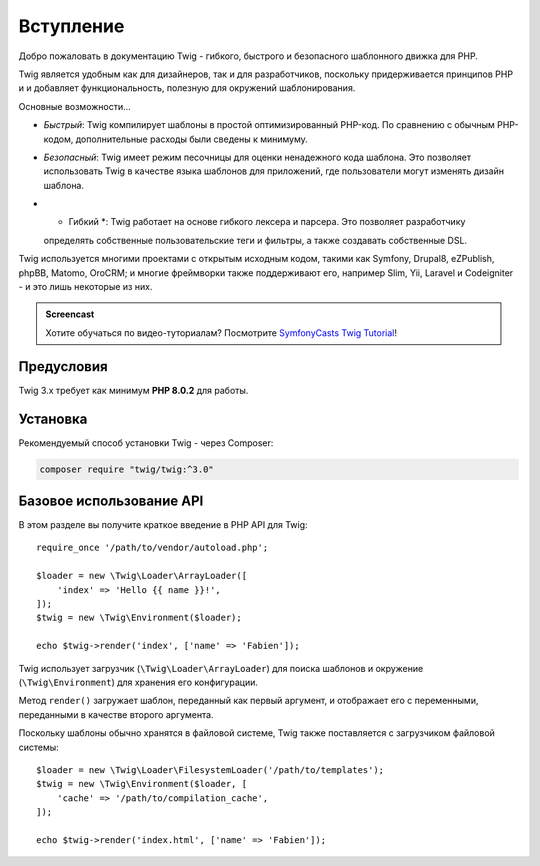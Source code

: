 Вступление
==========

Добро пожаловать в документацию Twig - гибкого, быстрого и безопасного шаблонного движка для PHP.

Twig является удобным как для дизайнеров, так и для разработчиков, поскольку придерживается принципов PHP и
и добавляет функциональность, полезную для окружений шаблонирования.

Основные возможности...

* *Быстрый*: Twig компилирует шаблоны в простой оптимизированный PHP-код. По сравнению с
  обычным PHP-кодом, дополнительные расходы были сведены к минимуму.

* *Безопасный*: Twig имеет режим песочницы для оценки ненадежного кода шаблона. Это позволяет
  использовать Twig в качестве языка шаблонов для приложений, где пользователи могут изменять 
  дизайн шаблона.

* * Гибкий *: Twig работает на основе гибкого лексера и парсера. Это позволяет разработчику 
  определять собственные пользовательские теги и фильтры, а также создавать собственные DSL.

Twig используется многими проектами с открытым исходным кодом, такими как Symfony,
Drupal8, eZPublish, phpBB, Matomo, OroCRM; и многие фреймворки также поддерживают его,
например Slim, Yii, Laravel и Codeigniter - и это лишь некоторые из них.

.. admonition:: Screencast

    Хотите обучаться по видео-туториалам? Посмотрите `SymfonyCasts Twig Tutorial`_!

Предусловия
-----------

Twig 3.x требует как минимум **PHP 8.0.2** для работы.

Установка
---------

Рекомендуемый способ установки Twig - через Composer:

.. code-block:: bash

    composer require "twig/twig:^3.0"

Базовое использование API
-------------------------

В этом разделе вы получите краткое введение в PHP API для Twig::

    require_once '/path/to/vendor/autoload.php';

    $loader = new \Twig\Loader\ArrayLoader([
        'index' => 'Hello {{ name }}!',
    ]);
    $twig = new \Twig\Environment($loader);

    echo $twig->render('index', ['name' => 'Fabien']);

Twig использует загрузчик (``\Twig\Loader\ArrayLoader``) для поиска шаблонов и
окружение (``\Twig\Environment``) для хранения его конфигурации.

Метод ``render()`` загружает шаблон, переданный как первый аргумент, и
отображает его с переменными, переданными в качестве второго аргумента.

Поскольку шаблоны обычно хранятся в файловой системе, Twig также поставляется с
загрузчиком файловой системы::

    $loader = new \Twig\Loader\FilesystemLoader('/path/to/templates');
    $twig = new \Twig\Environment($loader, [
        'cache' => '/path/to/compilation_cache',
    ]);

    echo $twig->render('index.html', ['name' => 'Fabien']);

.. _`SymfonyCasts Twig Tutorial`: https://symfonycasts.com/screencast/twig
